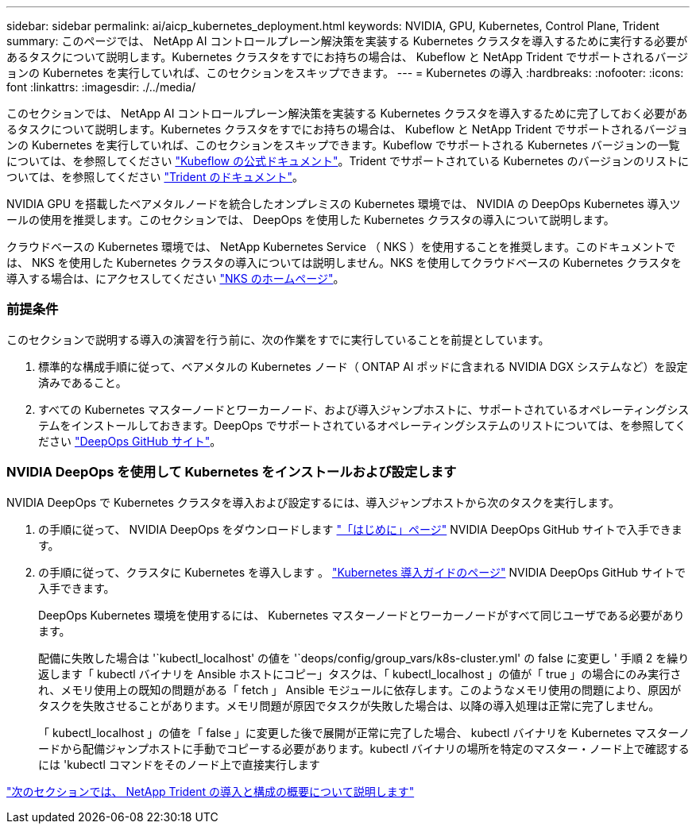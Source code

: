 ---
sidebar: sidebar 
permalink: ai/aicp_kubernetes_deployment.html 
keywords: NVIDIA, GPU, Kubernetes, Control Plane, Trident 
summary: このページでは、 NetApp AI コントロールプレーン解決策を実装する Kubernetes クラスタを導入するために実行する必要があるタスクについて説明します。Kubernetes クラスタをすでにお持ちの場合は、 Kubeflow と NetApp Trident でサポートされるバージョンの Kubernetes を実行していれば、このセクションをスキップできます。 
---
= Kubernetes の導入
:hardbreaks:
:nofooter: 
:icons: font
:linkattrs: 
:imagesdir: ./../media/


[role="lead"]
このセクションでは、 NetApp AI コントロールプレーン解決策を実装する Kubernetes クラスタを導入するために完了しておく必要があるタスクについて説明します。Kubernetes クラスタをすでにお持ちの場合は、 Kubeflow と NetApp Trident でサポートされるバージョンの Kubernetes を実行していれば、このセクションをスキップできます。Kubeflow でサポートされる Kubernetes バージョンの一覧については、を参照してください https://www.kubeflow.org/docs/started/getting-started/["Kubeflow の公式ドキュメント"^]。Trident でサポートされている Kubernetes のバージョンのリストについては、を参照してください https://netapp-trident.readthedocs.io/["Trident のドキュメント"^]。

NVIDIA GPU を搭載したベアメタルノードを統合したオンプレミスの Kubernetes 環境では、 NVIDIA の DeepOps Kubernetes 導入ツールの使用を推奨します。このセクションでは、 DeepOps を使用した Kubernetes クラスタの導入について説明します。

クラウドベースの Kubernetes 環境では、 NetApp Kubernetes Service （ NKS ）を使用することを推奨します。このドキュメントでは、 NKS を使用した Kubernetes クラスタの導入については説明しません。NKS を使用してクラウドベースの Kubernetes クラスタを導入する場合は、にアクセスしてください https://cloud.netapp.com/kubernetes-service["NKS のホームページ"^]。



=== 前提条件

このセクションで説明する導入の演習を行う前に、次の作業をすでに実行していることを前提としています。

. 標準的な構成手順に従って、ベアメタルの Kubernetes ノード（ ONTAP AI ポッドに含まれる NVIDIA DGX システムなど）を設定済みであること。
. すべての Kubernetes マスターノードとワーカーノード、および導入ジャンプホストに、サポートされているオペレーティングシステムをインストールしておきます。DeepOps でサポートされているオペレーティングシステムのリストについては、を参照してください https://github.com/NVIDIA/deepops["DeepOps GitHub サイト"^]。




=== NVIDIA DeepOps を使用して Kubernetes をインストールおよび設定します

NVIDIA DeepOps で Kubernetes クラスタを導入および設定するには、導入ジャンプホストから次のタスクを実行します。

. の手順に従って、 NVIDIA DeepOps をダウンロードします https://github.com/NVIDIA/deepops/blob/master/docs/getting-started.md["「はじめに」ページ"^] NVIDIA DeepOps GitHub サイトで入手できます。
. の手順に従って、クラスタに Kubernetes を導入します 。 https://github.com/NVIDIA/deepops/blob/master/docs/kubernetes-cluster.md["Kubernetes 導入ガイドのページ"^] NVIDIA DeepOps GitHub サイトで入手できます。
+
DeepOps Kubernetes 環境を使用するには、 Kubernetes マスターノードとワーカーノードがすべて同じユーザである必要があります。

+
配備に失敗した場合は '`kubectl_localhost' の値を '`deops/config/group_vars/k8s-cluster.yml' の false に変更し ' 手順 2 を繰り返します「 kubectl バイナリを Ansible ホストにコピー」タスクは、「 kubectl_localhost 」の値が「 true 」の場合にのみ実行され、メモリ使用上の既知の問題がある「 fetch 」 Ansible モジュールに依存します。このようなメモリ使用の問題により、原因がタスクを失敗させることがあります。メモリ問題が原因でタスクが失敗した場合は、以降の導入処理は正常に完了しません。

+
「 kubectl_localhost 」の値を「 false 」に変更した後で展開が正常に完了した場合、 kubectl バイナリを Kubernetes マスターノードから配備ジャンプホストに手動でコピーする必要があります。kubectl バイナリの場所を特定のマスター・ノード上で確認するには 'kubectl コマンドをそのノード上で直接実行します



link:aicp_netapp_trident_deployment_and_configuration_overview.html["次のセクションでは、 NetApp Trident の導入と構成の概要について説明します"]
